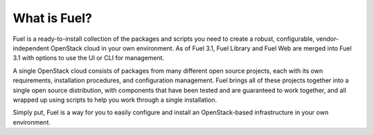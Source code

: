 .. index:: What is Fuel?

.. _What_is_Fuel:

What is Fuel?
=============

Fuel is a ready-to-install collection of the packages and scripts you need to 
create a robust, configurable, vendor-independent OpenStack cloud in your own 
environment. As of Fuel 3.1, Fuel Library and Fuel Web are merged into Fuel 3.1
with options to use the UI or CLI for management. 

A single OpenStack cloud consists of packages from many different open source 
projects, each with its own requirements, installation procedures, and 
configuration management. Fuel brings all of these projects together into a 
single open source distribution, with components that have been tested and are 
guaranteed to work together, and all wrapped up using scripts to help you work 
through a single installation.

Simply put, Fuel is a way for you to easily configure and install an 
OpenStack-based infrastructure in your own environment.

.. fancybox:: /_images/FuelSimpleDiagramv.png
    :width: 400px
    :height: 400px
	
